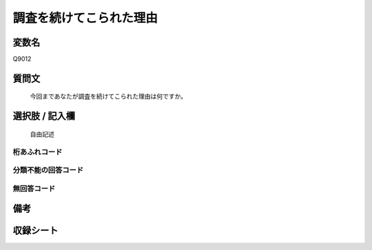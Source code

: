 .. title:: Q9012
.. rst-class:: item
====================================================================================================
調査を続けてこられた理由
====================================================================================================

.. rst-class:: varname
変数名
==================

Q9012

.. rst-class:: question
質問文
==================


   今回まであなたが調査を続けてこられた理由は何ですか。



.. rst-class:: answer
選択肢 / 記入欄
======================

   自由記述



.. rst-class:: overflow
桁あふれコード
-------------------------------
  


.. rst-class:: not_classified
分類不能の回答コード
-------------------------------------
  


.. rst-class:: not_available
無回答コード
-------------------------------------
  


.. rst-class:: bikou
備考
==================



.. rst-class:: include_sheet
収録シート
=======================================
.. hlist::
   :columns: 3
   
   
   * p29_5
   
   


.. index:: Q9012